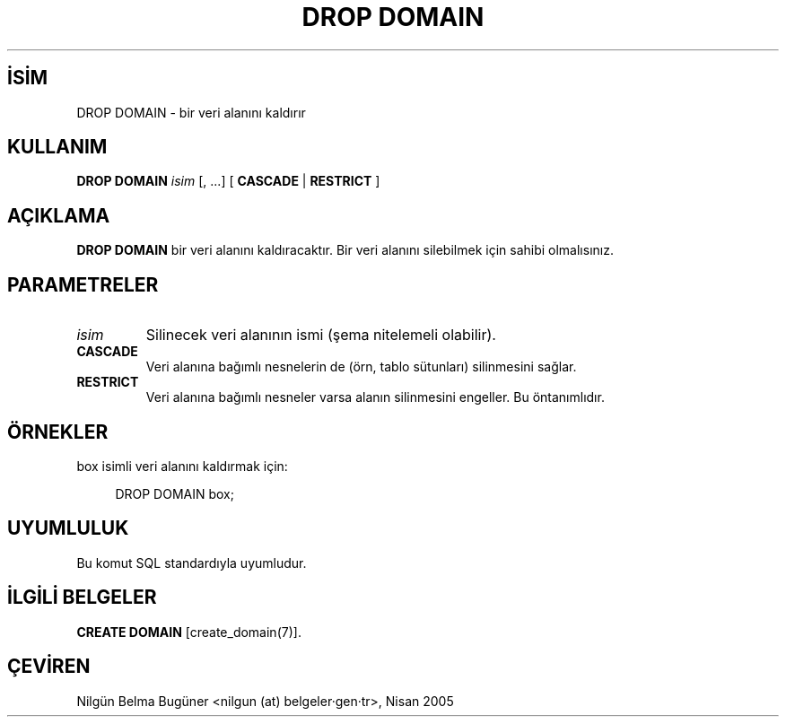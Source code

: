 .\" http://belgeler.org \N'45' 2006\N'45'11\N'45'26T10:18:36+02:00  
.TH "DROP DOMAIN" 7 "" "PostgreSQL" "SQL \N'45' Dil Deyimleri"
.nh   
.SH İSİM
DROP DOMAIN \N'45' bir veri alanını kaldırır   
.SH KULLANIM 
.nf
\fBDROP DOMAIN\fR \fIisim\fR [, ...]  [ \fBCASCADE\fR | \fBRESTRICT\fR ]
.fi
    
.SH AÇIKLAMA
\fBDROP DOMAIN\fR bir veri alanını kaldıracaktır.  Bir veri alanını silebilmek için sahibi olmalısınız.   

.SH PARAMETRELER   
.br
.ns
.TP 
\fIisim\fR
Silinecek veri alanının ismi (şema nitelemeli olabilir).     

.TP 
\fBCASCADE\fR
Veri alanına bağımlı nesnelerin de (örn, tablo sütunları) silinmesini sağlar.     

.TP 
\fBRESTRICT\fR
Veri alanına bağımlı nesneler varsa alanın silinmesini engeller. Bu öntanımlıdır.     

.PP  
.SH ÖRNEKLER
box isimli veri alanını kaldırmak için:  


.RS 4
.nf
DROP DOMAIN box;
.fi
.RE   

.SH UYUMLULUK   
Bu komut SQL standardıyla uyumludur.   

.SH İLGİLİ BELGELER   
\fBCREATE DOMAIN\fR [create_domain(7)].   

.SH ÇEVİREN
Nilgün Belma Bugüner <nilgun (at) belgeler·gen·tr>, Nisan 2005 
 
   
